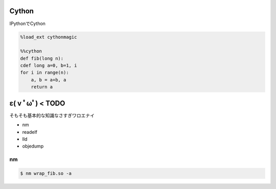 =======
Cython
=======

IPythonでCython

.. code-block:: python
   
   %load_ext cythonmagic

   %%cython
   def fib(long n):
   cdef long a=0, b=1, i
   for i in range(n):
       a, b = a+b, a
       return a


==================
ε( v ﾟωﾟ)  < TODO
==================

そもそも基本的な知識なさすぎワロエナイ

- nm
- readelf
- lld
- objedump

nm
===

.. code-block:: bash

   $ nm wrap_fib.so -a
